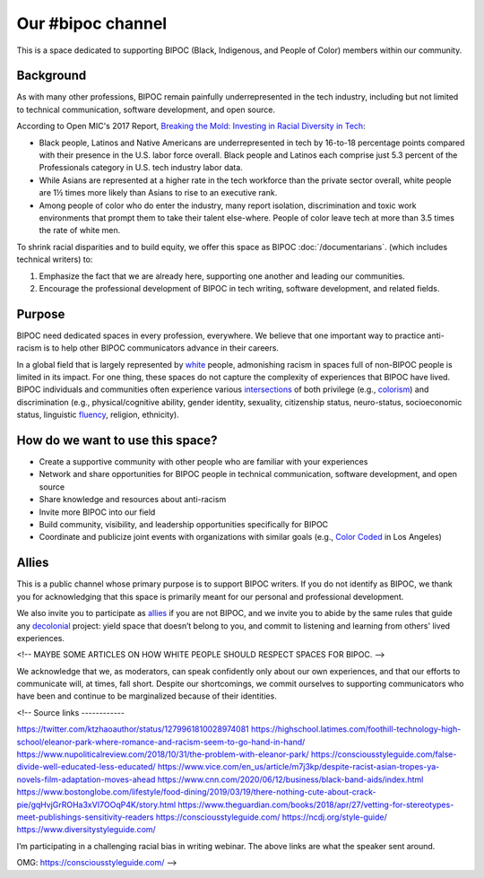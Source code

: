 Our #bipoc channel
==================

This is a space dedicated to supporting BIPOC (Black, Indigenous, and People of Color) members within our community.

Background
----------

As with many other professions, BIPOC remain painfully underrepresented in the tech industry, including but not limited to technical communication, software development, and open source.

According to Open MIC's 2017 Report, `Breaking the Mold: Investing in Racial Diversity in Tech`_:

.. _`Breaking the Mold: Investing in Racial Diversity in Tech`: http://breakingthemold.openmic.org/

* Black people, Latinos and Native Americans are underrepresented in tech by 16-to-18 percentage points compared with their presence in the U.S. labor force overall. Black people and Latinos each comprise just 5.3 percent of the Professionals category in U.S. tech industry labor data.
* While Asians are represented at a higher rate in the tech workforce than the private sector overall, white people are 1½ times more likely than Asians to rise to an executive rank.
* Among people of color who do enter the industry, many report isolation, discrimination and toxic work environments that prompt them to take their talent else-where. People of color leave tech at more than 3.5 times the rate of white men.

To shrink racial disparities and to build equity, we offer this space as BIPOC :doc:`/documentarians`. (which includes technical writers) to:

#. Emphasize the fact that we are already here, supporting one another and leading our communities.
#. Encourage the professional development of BIPOC in tech writing, software development, and related fields.

Purpose
-------

BIPOC need dedicated spaces in every profession, everywhere. We believe that one important way to practice anti-racism is to help other BIPOC communicators advance in their careers.

In a global field that is largely represented by `white`_ people, admonishing racism in spaces full of non-BIPOC people is limited in its impact. For one thing, these spaces do not capture the complexity of experiences that BIPOC have lived. BIPOC individuals and communities often experience various `intersections`_ of both privilege (e.g., `colorism`_) and discrimination (e.g., physical/cognitive ability, gender identity, sexuality, citizenship status, neuro-status, socioeconomic status, linguistic `fluency`_, religion, ethnicity).


.. _white: https://nmaahc.si.edu/learn/talking-about-race/topics/whiteness
.. _intersections: https://en.wikipedia.org/wiki/Intersectionality
.. _fluency: https://www.shrm.org/resourcesandtools/hr-topics/behavioral-competencies/global-and-cultural-effectiveness/pages/viewpoint-the-silencing-of-esl-speakers.aspx
.. _colorism: https://en.wikipedia.org/wiki/Discrimination_based_on_skin_color

How do we want to use this space?
---------------------------------

* Create a supportive community with other people who are familiar with your experiences
* Network and share opportunities for BIPOC people in technical communication, software development, and open source
* Share knowledge and resources about anti-racism
* Invite more BIPOC into our field
* Build community, visibility, and leadership opportunities specifically for BIPOC
* Coordinate and publicize joint events with organizations with similar goals (e.g., `Color Coded`_ in Los Angeles)

.. _color coded: https://colorcoded.la

Allies
------

This is a public channel whose primary purpose is to support BIPOC writers. If you do not identify as BIPOC, we thank you for acknowledging that this space is primarily meant for our personal and professional development.

We also invite you to participate as `allies`_ if you are not BIPOC, and we invite you to abide by the same rules that guide any `decolonial`_ project: yield space that doesn’t belong to you, and commit to listening and learning from others' lived experiences.

<!-- MAYBE SOME ARTICLES ON HOW WHITE PEOPLE SHOULD RESPECT SPACES FOR BIPOC. -->

We acknowledge that we, as moderators, can speak confidently only about our own experiences, and that our efforts to communicate will, at times, fall short. Despite our shortcomings, we commit ourselves to supporting communicators who have been and continue to be marginalized because of their identities.


.. _allies: https://guidetoallyship.com/
.. _decolonial: https://keywordsechoes.com/decolonial-thinking-and-practice

<!--
Source links
------------

https://twitter.com/ktzhaoauthor/status/1279961810028974081
https://highschool.latimes.com/foothill-technology-high-school/eleanor-park-where-romance-and-racism-seem-to-go-hand-in-hand/
https://www.nupoliticalreview.com/2018/10/31/the-problem-with-eleanor-park/
https://consciousstyleguide.com/false-divide-well-educated-less-educated/
https://www.vice.com/en_us/article/m7j3kp/despite-racist-asian-tropes-ya-novels-film-adaptation-moves-ahead
https://www.cnn.com/2020/06/12/business/black-band-aids/index.html
https://www.bostonglobe.com/lifestyle/food-dining/2019/03/19/there-nothing-cute-about-crack-pie/gqHvjGrROHa3xVI7OOqP4K/story.html
https://www.theguardian.com/books/2018/apr/27/vetting-for-stereotypes-meet-publishings-sensitivity-readers
https://consciousstyleguide.com/
https://ncdj.org/style-guide/
https://www.diversitystyleguide.com/

I’m participating in a challenging racial bias in writing webinar. The above links are what the speaker sent around.

OMG: https://consciousstyleguide.com/ -->

